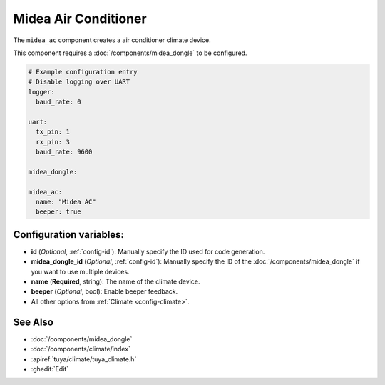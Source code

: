 Midea Air Conditioner
=====================

.. seo::
    :description: Instructions for setting up a Midea climate device
    :image: air-conditioner.png

The ``midea_ac`` component creates a air conditioner climate device.

This component requires a :doc:`/components/midea_dongle` to be configured.

.. code-block:: yaml

    # Example configuration entry
    # Disable logging over UART
    logger:
      baud_rate: 0

    uart:
      tx_pin: 1
      rx_pin: 3
      baud_rate: 9600

    midea_dongle:

    midea_ac:
      name: "Midea AC"
      beeper: true

Configuration variables:
------------------------

- **id** (*Optional*, :ref:`config-id`): Manually specify the ID used for code generation.
- **midea_dongle_id** (*Optional*, :ref:`config-id`): Manually specify the ID of the :doc:`/components/midea_dongle` if you want to use multiple devices.
- **name** (**Required**, string): The name of the climate device.
- **beeper** (*Optional*, bool): Enable beeper feedback.
- All other options from :ref:`Climate <config-climate>`.

See Also
--------

- :doc:`/components/midea_dongle`
- :doc:`/components/climate/index`
- :apiref:`tuya/climate/tuya_climate.h`
- :ghedit:`Edit`
